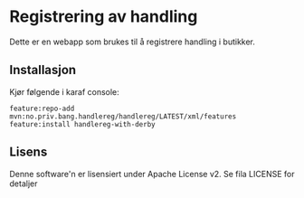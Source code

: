 * Registrering av handling

Dette er en webapp som brukes til å registrere handling i butikker.

** Installasjon

Kjør følgende i karaf console:
#+BEGIN_EXAMPLE
  feature:repo-add mvn:no.priv.bang.handlereg/handlereg/LATEST/xml/features
  feature:install handlereg-with-derby
#+END_EXAMPLE
** Lisens

Denne software'n er lisensiert under Apache License v2.  Se fila LICENSE for detaljer
